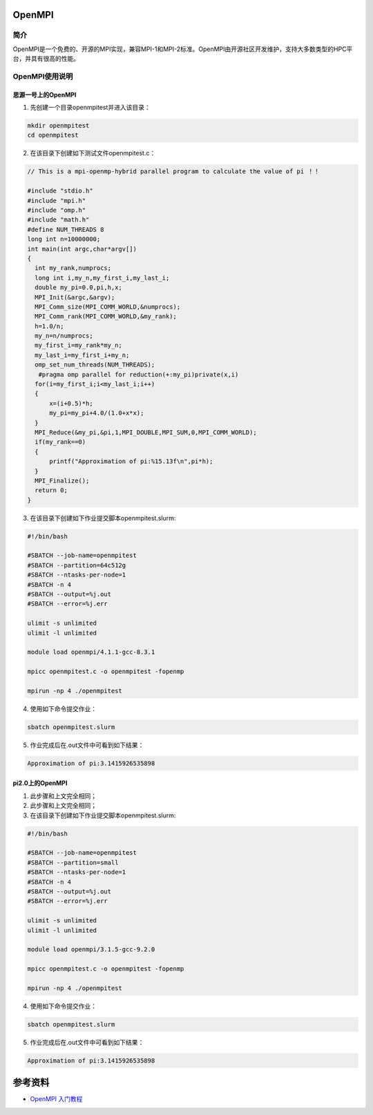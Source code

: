 .. _open_mpi:

OpenMPI
==========

简介
----

OpenMPI是一个免费的、开源的MPI实现，兼容MPI-1和MPI-2标准。OpenMPI由开源社区开发维护，支持大多数类型的HPC平台，并具有很高的性能。



OpenMPI使用说明
-----------------------------

思源一号上的OpenMPI
~~~~~~~~~~~~~~~~~~~~~~~~~~~~~~~~~~~~~

1. 先创建一个目录openmpitest并进入该目录：

.. code::
        
    mkdir openmpitest
    cd openmpitest

2. 在该目录下创建如下测试文件openmpitest.c：

.. code::

  // This is a mpi-openmp-hybrid parallel program to calculate the value of pi ！！

  #include "stdio.h"
  #include "mpi.h"
  #include "omp.h"
  #include "math.h"
  #define NUM_THREADS 8
  long int n=10000000;
  int main(int argc,char*argv[])
  {
    int my_rank,numprocs;
    long int i,my_n,my_first_i,my_last_i;
    double my_pi=0.0,pi,h,x;
    MPI_Init(&argc,&argv);
    MPI_Comm_size(MPI_COMM_WORLD,&numprocs);
    MPI_Comm_rank(MPI_COMM_WORLD,&my_rank);
    h=1.0/n;
    my_n=n/numprocs;
    my_first_i=my_rank*my_n;
    my_last_i=my_first_i+my_n;
    omp_set_num_threads(NUM_THREADS);
     #pragma omp parallel for reduction(+:my_pi)private(x,i)
    for(i=my_first_i;i<my_last_i;i++)
    {
        x=(i+0.5)*h;
        my_pi=my_pi+4.0/(1.0+x*x);
    }
    MPI_Reduce(&my_pi,&pi,1,MPI_DOUBLE,MPI_SUM,0,MPI_COMM_WORLD);
    if(my_rank==0)
    {
        printf("Approximation of pi:%15.13f\n",pi*h);
    }
    MPI_Finalize();
    return 0;
  }



3. 在该目录下创建如下作业提交脚本openmpitest.slurm:

.. code::

  #!/bin/bash
  
  #SBATCH --job-name=openmpitest      
  #SBATCH --partition=64c512g      
  #SBATCH --ntasks-per-node=1     
  #SBATCH -n 4                     
  #SBATCH --output=%j.out
  #SBATCH --error=%j.err

  ulimit -s unlimited
  ulimit -l unlimited

  module load openmpi/4.1.1-gcc-8.3.1

  mpicc openmpitest.c -o openmpitest -fopenmp

  mpirun -np 4 ./openmpitest

4. 使用如下命令提交作业：

.. code::

  sbatch openmpitest.slurm

5. 作业完成后在.out文件中可看到如下结果：

.. code::

  Approximation of pi:3.1415926535898

pi2.0上的OpenMPI
~~~~~~~~~~~~~~~~~~~~~~~~~~~~~~~~~~~~~

1. 此步骤和上文完全相同；



2. 此步骤和上文完全相同；



3. 在该目录下创建如下作业提交脚本openmpitest.slurm:

.. code::

  #!/bin/bash

  #SBATCH --job-name=openmpitest    
  #SBATCH --partition=small     
  #SBATCH --ntasks-per-node=1     
  #SBATCH -n 4                     
  #SBATCH --output=%j.out
  #SBATCH --error=%j.err

  ulimit -s unlimited
  ulimit -l unlimited

  module load openmpi/3.1.5-gcc-9.2.0

  mpicc openmpitest.c -o openmpitest -fopenmp

  mpirun -np 4 ./openmpitest

4. 使用如下命令提交作业：

.. code::

  sbatch openmpitest.slurm

5. 作业完成后在.out文件中可看到如下结果：

.. code::

   Approximation of pi:3.1415926535898


  



参考资料
========

-  `OpenMPI 入门教程 <https://blog.csdn.net/weixin_43996701/article/details/117705178?spm=1001.2101.3001.6661.1&utm_medium=distribute.pc_relevant_t0.none-task-blog-2%7Edefault%7ECTRLIST%7ERate-1-117705178-blog-117704832.pc_relevant_paycolumn_v3&depth_1-utm_source=distribute.pc_relevant_t0.none-task-blog-2%7Edefault%7ECTRLIST%7ERate-1-117705178-blog-117704832.pc_relevant_paycolumn_v3&utm_relevant_index=1>`__






